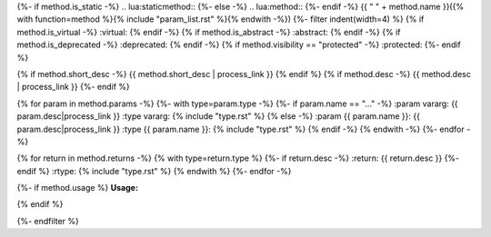 {%- if method.is_static -%}
.. lua:staticmethod::
{%- else -%}
.. lua:method::
{%- endif -%}
{{ " " + method.name }}({% with function=method %}{% include "param_list.rst" %}{% endwith -%})
{%- filter indent(width=4) %}
{% if method.is_virtual -%}
:virtual:
{% endif -%}
{% if method.is_abstract -%}
:abstract:
{% endif -%}
{% if method.is_deprecated -%}
:deprecated:
{% endif -%}
{% if method.visibility == "protected" -%}
:protected:
{%- endif %}

{% if method.short_desc -%}
{{ method.short_desc | process_link }}
{% endif %}
{% if method.desc -%}
{{ method.desc | process_link }}
{%- endif %}

{% for param in method.params -%}
{%- with type=param.type -%}
{%- if param.name == "..." -%}
:param vararg: {{ param.desc|process_link }}
:type vararg: {% include "type.rst" %}
{% else -%}
:param {{ param.name }}: {{ param.desc|process_link }}
:type {{ param.name }}: {% include "type.rst" %}
{% endif -%}
{% endwith -%}
{%- endfor -%}

{% for return in method.returns -%}
{% with type=return.type %}
{%- if return.desc -%}
:return: {{ return.desc }}
{%- endif %}
:rtype: {% include "type.rst" %}
{% endwith %}
{%- endfor -%}

{%- if method.usage %}
**Usage:**

.. code-block:: lua
    :linenos:

    {{ method.usage|indent(4) }}
{% endif %}

{%- endfilter %}